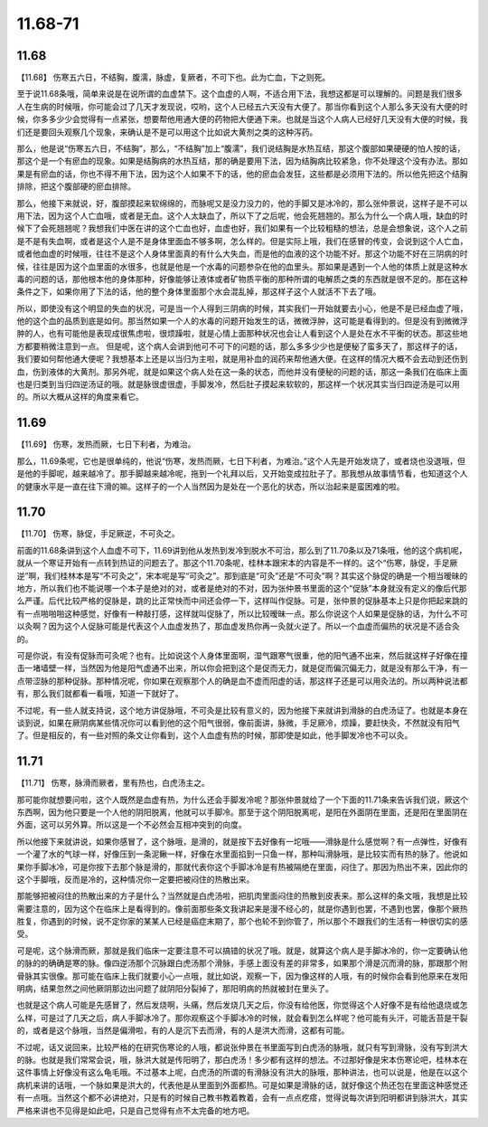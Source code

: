 11.68-71
==========

11.68
-------

【11.68】  伤寒五六日，不结胸，腹濡，脉虚，复厥者，不可下也。此为亡血，下之则死。

至于说11.68条哦，简单来说是在说所谓的血虚禁下。这个血虚的人啊，不适合用下法，我想这都是可以理解的。问题是我们很多人在生病的时候哦，你可能会过了几天才发现说，哎哟，这个人已经五六天没有大便了。那当你看到这个人那么多天没有大便的时候，你多多少少会觉得有一点紧张，想要帮他用通大便的药物把大便通下来。也就是当这个人病人已经好几天没有大便的时候，我们还是要回头观察几个现象，来确认是不是可以用这个比如说大黄剂之类的这种泻药。

那么，他是说“伤寒五六日，不结胸”，那么，“不结胸”加上“腹濡”，我们说结胸是水热互结，那这个腹部如果硬硬的怕人按的话，那这个是一个有瘀血的现象。如果是结胸病的水热互结，那的确是要用下法，因为结胸病比较紧急，你不处理这个没有办法。那如果是有瘀血的话，你也不得不用下法，因为这个人如果不下的话，他的瘀血会发狂，这些都是必须用下法的。所以他先把这个结胸排除，把这个腹部硬的瘀血排除。

那么，他接下来就说，好，腹部摸起来软绵绵的，而脉呢又是没力没力的，他的手脚又是冰冷的，那么张仲景说，这样子是不可以用下法，因为这个人亡血哦，或者是无血。这个人太缺血了，所以下了之后呢，他会死翘翘的。那么为什么一个病人哦，缺血的时候下了会死翘翘呢？我想我们中医在讲的这个亡血也好，血虚也好，我们如果有一个比较粗糙的想法，总是会想象说，这个人之前是不是有失血啊，或者是这个人是不是身体里面血不够多啊，怎么样的。但是实际上哦，我们在感冒的传变，会说到这个人亡血，或者他血虚的时候哦，往往不是这个人身体里面真的有什么大失血，而是他的血液的这个功能不好。那这个功能不好在三阴病的时候，往往是因为这个血里面的水很多，也就是他是一个水毒的问题参杂在他的血里头。那如果是遇到一个人他的体质上就是这种水毒的问题的话，那他根本他的身体那种，好像能够让液体或者矿物质平衡的那种所谓的电解质之类的东西就是很不足的。那在这种条件之下，如果你用了下法的话，他的整个身体里面那个水会混乱掉，那这样子这个人就活不下去了哦。

所以，即使没有这个明显的失血的状况，可是当一个人得到三阴病的时候，其实我们一开始就要去小心，他是不是已经血虚了哦，他的这个血的品质到底是如何。那当然如果一个人的水毒的问题开始发生的话，微微浮肿，这可能是看得到的。但是没有到微微浮肿的人，也有可能他是表现成很焦虑啦，很烦躁啦，就是心情上面那种状况也会让人看到这个人是处在水不平衡的状态。那这些地方都要稍微注意到一点。
但是呢，这个病人会讲到他可不可下的问题的话，那么多多少少也是便秘了蛮多天了，那这样子的话，我们要如何帮他通大便呢？我想基本上还是以当归为主啦，就是用补血的润药来帮他通大便。在这样的情况大概不会去动到还伤到血，伤到液体的大黄剂。那另外呢，就是如果这个病人处在这一条的状态，而他并没有便秘的问题的话，那这一条我们在临床上面也是归类到当归四逆汤证的哦。就是脉很虚很虚，手脚发冷，然后肚子摸起来软软的，那这样一个状况其实当归四逆汤是可以用的。所以大概从这样的角度来看它。


11.69
-----------

【11.69】  伤寒，发热而厥，七日下利者，为难治。

那么，11.69条呢，它也是很单纯的，他说“伤寒，发热而厥，七日下利者，为难治。”这个人先是开始发烧了，或者烧也没退哦，但是他的手脚呢，越来越冷了。那手脚越来越冷呢，拖到一个礼拜以后，又开始变成拉肚子了。那我想从故事情节看，也知道这个人的健康水平是一直在往下滑的嘛。这样子的一个人当然因为是处在一个恶化的状态，所以治起来是蛮困难的啦。


11.70
--------

【11.70】  伤寒，脉促，手足厥逆，不可灸之。

前面的11.68条讲到这个人血虚不可下，11.69讲到他从发热到发冷到脱水不可治，那么到了11.70条以及71条哦，他的这个病机呢，就从一个寒证开始有一点转到热证的问题去了。那这个11.70条呢，桂林本跟宋本的内容是不一样的。这个“伤寒，脉促，手足厥逆”啊，我们桂林本是写“不可灸之”，宋本呢是写“可灸之”。那到底是“可灸”还是“不可灸”啊？其实这个脉促的确是一个相当暧昧的地方，所以我们也不能说哪一个本子是绝对的对，或者是绝对的不对，因为张仲景书里面的这个“促脉”本身就没有定义的像后代那么严谨。后代比较严格的促脉是，跳的比正常快而中间还会停一下，这样叫作促脉。可是，张仲景的促脉基本上只是你把起来跳的有一点啪啪啪这种感觉，好像有一种敲打感，这样就叫促脉了，所以比较暧昧一点。那么你说这个人如果是促脉的话，为什么不可以灸啊？因为这个人促脉可能是代表这个人血虚发热了，那血虚发热你再一灸就火逆了。所以一个血虚而偏热的状况是不适合灸的。

可是你说，有没有促脉而可灸呢？也有。比如说这个人身体里面啊，湿气跟寒气很重，他的阳气通不出来，然后就这样子好像在撞击一堵墙壁一样，当然因为他是阳气虚通不出来，所以你会把到这个是促而无力，就是促而偏沉偏无力，就是没有那么干净，有一点带涩脉的那种促脉。那种情况呢，你如果在观察那个人的确是血不虚而阳虚的话，那这样子还是可以用灸法的。所以两种说法都有，那么我们就都看一看哦，知道一下就好了。

不过呢，有一些人就支持说，这个地方讲促脉哦，不可灸是比较有意义的，因为他接下来就讲到滑脉的白虎汤证了。也就是本身在谈到说，如果在厥阴病某些情况你可以看到他的这个阳气很弱，像前面讲，脉微，手足厥冷，烦躁，要赶快灸，不然就没有阳气了。但是相反的，有一些对照的条文让你看到，这个人血虚有热的时候，那即使是如此，他手脚发冷也不可以灸。


11.71
---------

【11.71】  伤寒，脉滑而厥者，里有热也，白虎汤主之。

那可能你就想要问啦，这个人既然是血虚有热，为什么还会手脚发冷呢？那张仲景就给了一个下面的11.71条来告诉我们说，厥这个东西啊，因为他只要是一个人他的阴阳脱离，他就可以手脚冷。那至于这个阴阳脱离呢，是阳在外面阴在里面，还是阳在里面阴在外面，这可以另外算。所以这是一个不必然会互相冲突到的向度。

所以他接下来就讲说，如果你感冒了，这个脉哦，是滑的，就是按下去好像有一坨哦——滑脉是什么感觉啊？有一点弹性，好像有一个灌了水的气球一样，好像压到一条泥鳅一样，好像在水里面掐到一只鱼一样，那种叫滑脉哦，是比较实而有热的脉了。他说如果你手脚冰冷，可是你按下去那个脉是滑的，那就代表你这个手脚冰冷是有热被隔绝在里面，闷住了。那因为热出不来，因此你的这个手脚哦，反而是冷的，这种情况你一定要把被闷住的热散出来。

那能够把被闷住的热散出来的方子是什么？当然就是白虎汤啦，把肌肉里面闷住的热散到皮表来。那么这样的条文哦，我想是比较需要注意的，因为这个在临床上是看得到的。像前面那些条文我讲起来是漫不经心的，就是你遇到也罢，不遇到也罢，像那个厥热胜复，你遇到的时候，说不定你家的某某人已经是癌症末期了，那个也轮不到你管了，所以那个不跟我们的生活有一种很切实的感受。

可是呢，这个脉滑而厥，那就是我们临床一定要注意不可以搞错的状况了哦。就是，就算这个病人是手脚冰冷的，你一定要确认他的脉的的确确是寒的脉。像四逆汤那个沉脉跟白虎汤那个滑脉，手感上面没有差的非常多，如果那个滑是沉而滑的脉，那跟那个附骨脉其实很像。那可能在临床上我们就要小心一点哦，就比如说，观察一下，因为像这样的人哦，有的时候你会看到他原来在发阳明病，结果忽然之间他厥阴那边出问题了就阴阳分裂掉了，那阳明病的热就被封在里头了。

也就是这个病人可能是先感冒了，然后发烧啊，头痛，然后发烧几天之后，你没有给他医，你觉得这个人好像不是有给他退烧或怎么样，可是过了几天之后，病人手脚冰冷了。那你观察这个手脚冰冷的时候，就会看到怎么样呢？他可能有头汗，可能舌苔是干裂的，或者是这个脉哦，当然是偏滑啦，有的人是沉下去而滑，有的人是洪大而滑，这都有可能。

不过呢，话又说回来，比较严格的在研究伤寒论的人哦，都说张仲景在书里面写到白虎汤的脉哦，就只有写到滑脉，没有写到洪大的脉。也就是我们常常会说，哦，脉洪大就是传阳明了，那白虎汤！多少都有这样的想法。不过那好像是宋本伤寒论吧，桂林本在这件事情上好像没有这么龟毛哦。不过基本上呢，白虎汤的所谓的有滑脉没有洪大的脉哦，那种讲法，也可以说是，他是在以这个病机来讲的话哦，一个脉如果是洪大的，代表他是从里面到外面都热。可是如果是滑脉的话，就好像这个热还包在里面这种感觉还有一点哦。当然这个都不必讲绝对，只是有的时候自己教书教着教着，会有一点点疙瘩，觉得说每次讲到阳明都讲到脉洪大，其实严格来讲也不见得是如此吧，只是自己觉得有点不太完备的地方吧。
